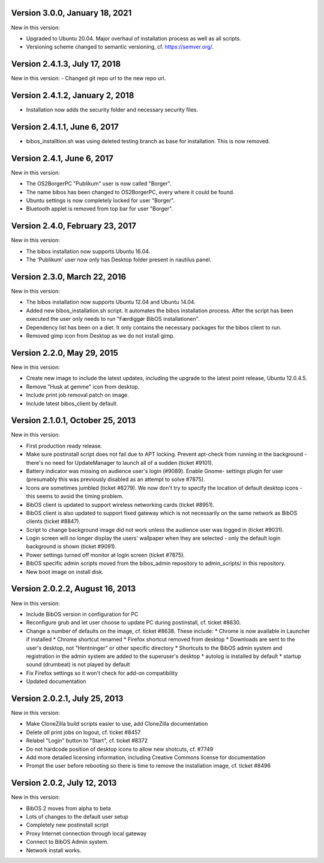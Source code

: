Version 3.0.0, January 18, 2021
-------------------------------

New in this version:

- Upgraded to Ubuntu 20.04. Major overhaul of installation process as
  well as all scripts.
- Versioning scheme changed to semantic versioning, cf.
  https://semver.org/.
 
 
Version 2.4.1.3, July 17, 2018
------------------------------

New in this version:
- Changed git repo url to the new repo url.

Version 2.4.1.2, January 2, 2018
--------------------------------

- Installation now adds the security folder and necessary security files. 

Version 2.4.1.1, June 6, 2017
-----------------------------

- bibos_installtion.sh was using deleted testing branch as base for installation. This is now removed.

Version 2.4.1, June 6, 2017
---------------------------

New in this version:

- The OS2BorgerPC "Publikum" user is now called "Borger".
- The name bibos has been changed to OS2BorgerPC, every where it could be found.
- Ubuntu settings is now completely locked for user "Borger".
- Bluetooth applet is removed from top bar for user "Borger". 

Version 2.4.0, February 23, 2017
--------------------------------

New in this version:

- The bibos installation now supports Ubuntu 16.04.
- The 'Publikum' user now only has Desktop folder present in nautilus panel.

Version 2.3.0, March 22, 2016
-----------------------------

New in this version:

- The bibos installation now supports Ubuntu 12.04 and Ubuntu 14.04.
- Added new bibos_installation.sh script. It automates the bibos installation 
  process. After the script has been executed the user only needs to run
  "Færdiggør BibOS installationen".
- Dependency list has been on a diet. It only contains the necessary packages 
  for the bibos client to run.
- Removed gimp icon from Desktop as we do not install gimp.

Version 2.2.0, May 29, 2015
---------------------------

New in this version:

- Create new image to include the latest updates, including the upgrade
  to the latest point release, Ubuntu 12.0.4.5.
- Remove "Husk at gemme" icon from desktop.
- Include print job removal patch on image.
- Include latest bibos_client by default.


Version 2.1.0.1, October 25, 2013
---------------------------------


New in this version:

- First production ready release.
- Make sure postinstall script does not fail due to APT locking. Prevent
  apt-check from running in the background - there's no need for UpdateManager
  to launch all of a sudden (ticket #9101).
- Battery indicator was missing on audience user's login (#9089). Enable Gnome-
  settings plugin for user (presumably this was previously disabled as an 
  attempt to solve #7875).
- Icons are sometimes jumbled (ticket #8279). We now don't try to specify the 
  location of default desktop icons - this seems to avoid the timing problem.
- BibOS client is updated to support wireless networking cards (ticket #8951).
- BibOS client is also updated to support fixed gateway which is not
  necessarily on the same network as BibOS clients (ticket #8847).
- Script to change background image did not work unless the audience user was
  logged in (ticket #9031).
- Login screen will no longer display the users' wallpaper when they are
  selected - only the default login background is shown (ticket #9091).
- Power settings turned off monitor at login screen (ticket #7875).
- BibOS specific admin scripts moved from the bibos_admin repository to
  admin_scripts/ in this repository.
- New boot image on install disk.



Version 2.0.2.2, August 16, 2013
--------------------------------


New in this version:

- Include BibOS version in configuration for PC
- Reconfigure grub and let user choose to update PC during postinstall, cf.
  ticket #8630.
- Change a number of defaults on the image, cf. ticket #8638. These include:
  * Chrome is now available in Launcher if installed
  * Chrome shortcut renamed
  * Firefox shortcut removed from desktop
  * Downloads are sent to the user's desktop, not "Hentninger" or other specific directory
  * Shortcuts to the BibOS admin system and registration in the admin system are added to the superuser's desktop
  * autolog is installed by default
  * startup sound (drumbeat) is not played by default
- Fix Firefox settings so it won't check for add-on compatibility
- Updated documentation 



Version 2.0.2.1, July 25, 2013
------------------------------

New in this version:

- Make CloneZilla build scripts easier to use, add CloneZilla documentation
- Delete *all* print jobs on logout, cf. ticket #8457
- Relabel "Login" button to "Start", cf. ticket #8372
- Do not hardcode position of desktop icons to allow new shotcuts, cf. #7749
- Add more detailed licensing information, including Creative Commons license
  for documentation
- Prompt the user before rebooting so there is time to remove the installation
  image, cf. ticket #8496



Version 2.0.2, July 12, 2013
----------------------------

New in this version:

- BibOS 2 moves from alpha to beta
- Lots of changes to the default user setup
- Completely new postinstall script 
- Proxy Internet connection through local gateway
- Connect to BibOS Admin system.
- Network install works.
